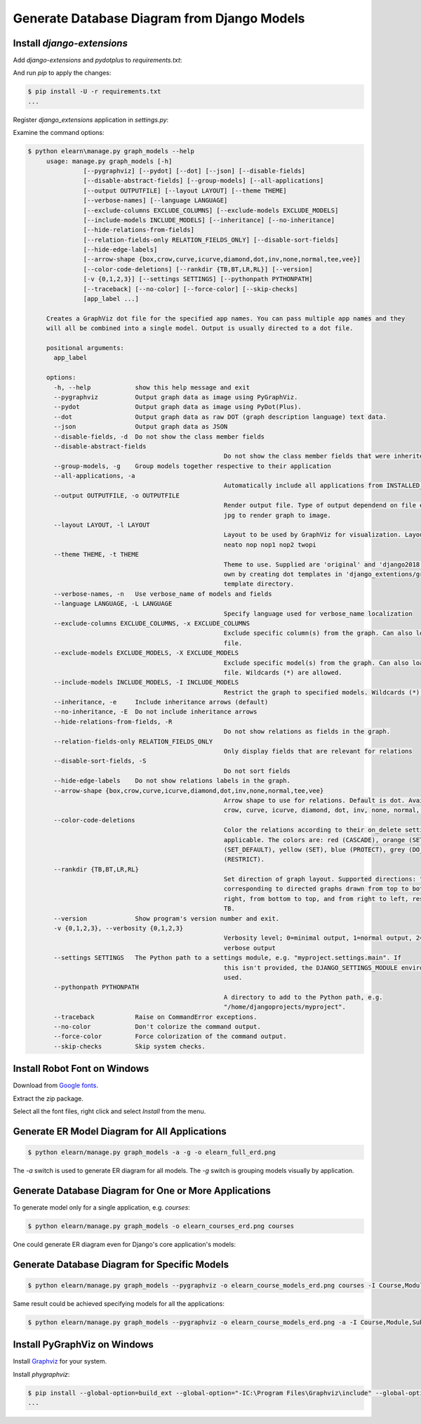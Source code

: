 Generate Database Diagram from Django Models
########################################################################

.. post:: 2023-09-09 14:30:00
   :tags: django,orm,database diagram,erd,er diagram
   :category: django
   :author: ivan
   :language: en

   Database diagram are very useful project documentation. They might be useful for
   understanding the project. With projects under development, documentation, diagrams are
   not exception, easily gets out of sync with actual implementation. Generating documentation
   from code helps to keep the documentation always up to date with the current code.

Install `django-extensions`
******************************

Add `django-extensions` and `pydotplus` to `requirements.txt`:

.. code-block:: none
   :caption: requirements.txt

   # ...
   django-extensions
   pydotplus
   # ...

And run `pip` to apply the changes:

.. code-block:: console

   $ pip install -U -r requirements.txt
   ...


Register `django_extensions` application in `settings.py`:

.. code-block:: python
   :caption: elearn/settings.py
   :linenos:
   :emphasize-lines: 5

   INSTALLED_APPS = [
      # ...
      # 3rd party apps
      'drf_yasg',
      'django_extensions',
      # Local apps
      'courses',
   ]


Examine the command options:

.. code-block:: console

   $ python elearn\manage.py graph_models --help
	usage: manage.py graph_models [-h]
                  [--pygraphviz] [--pydot] [--dot] [--json] [--disable-fields]
                  [--disable-abstract-fields] [--group-models] [--all-applications]
                  [--output OUTPUTFILE] [--layout LAYOUT] [--theme THEME]
                  [--verbose-names] [--language LANGUAGE]
                  [--exclude-columns EXCLUDE_COLUMNS] [--exclude-models EXCLUDE_MODELS]
                  [--include-models INCLUDE_MODELS] [--inheritance] [--no-inheritance]
                  [--hide-relations-from-fields]
                  [--relation-fields-only RELATION_FIELDS_ONLY] [--disable-sort-fields]
                  [--hide-edge-labels]
                  [--arrow-shape {box,crow,curve,icurve,diamond,dot,inv,none,normal,tee,vee}]
                  [--color-code-deletions] [--rankdir {TB,BT,LR,RL}] [--version]
                  [-v {0,1,2,3}] [--settings SETTINGS] [--pythonpath PYTHONPATH]
                  [--traceback] [--no-color] [--force-color] [--skip-checks]
                  [app_label ...]

	Creates a GraphViz dot file for the specified app names. You can pass multiple app names and they
	will all be combined into a single model. Output is usually directed to a dot file.

	positional arguments:
	  app_label

	options:
	  -h, --help            show this help message and exit
	  --pygraphviz          Output graph data as image using PyGraphViz.
	  --pydot               Output graph data as image using PyDot(Plus).
	  --dot                 Output graph data as raw DOT (graph description language) text data.
	  --json                Output graph data as JSON
	  --disable-fields, -d  Do not show the class member fields
	  --disable-abstract-fields
							Do not show the class member fields that were inherited
	  --group-models, -g    Group models together respective to their application
	  --all-applications, -a
							Automatically include all applications from INSTALLED_APPS
	  --output OUTPUTFILE, -o OUTPUTFILE
							Render output file. Type of output dependend on file extensions. Use png or
							jpg to render graph to image.
	  --layout LAYOUT, -l LAYOUT
							Layout to be used by GraphViz for visualization. Layouts: circo dot fdp
							neato nop nop1 nop2 twopi
	  --theme THEME, -t THEME
							Theme to use. Supplied are 'original' and 'django2018'. You can create your
							own by creating dot templates in 'django_extentions/graph_models/themename/'
							template directory.
	  --verbose-names, -n   Use verbose_name of models and fields
	  --language LANGUAGE, -L LANGUAGE
							Specify language used for verbose_name localization
	  --exclude-columns EXCLUDE_COLUMNS, -x EXCLUDE_COLUMNS
							Exclude specific column(s) from the graph. Can also load exclude list from
							file.
	  --exclude-models EXCLUDE_MODELS, -X EXCLUDE_MODELS
							Exclude specific model(s) from the graph. Can also load exclude list from
							file. Wildcards (*) are allowed.
	  --include-models INCLUDE_MODELS, -I INCLUDE_MODELS
							Restrict the graph to specified models. Wildcards (*) are allowed.
	  --inheritance, -e     Include inheritance arrows (default)
	  --no-inheritance, -E  Do not include inheritance arrows
	  --hide-relations-from-fields, -R
							Do not show relations as fields in the graph.
	  --relation-fields-only RELATION_FIELDS_ONLY
							Only display fields that are relevant for relations
	  --disable-sort-fields, -S
							Do not sort fields
	  --hide-edge-labels    Do not show relations labels in the graph.
	  --arrow-shape {box,crow,curve,icurve,diamond,dot,inv,none,normal,tee,vee}
							Arrow shape to use for relations. Default is dot. Available shapes: box,
							crow, curve, icurve, diamond, dot, inv, none, normal, tee, vee.
	  --color-code-deletions
							Color the relations according to their on_delete setting, where it it
							applicable. The colors are: red (CASCADE), orange (SET_NULL), green
							(SET_DEFAULT), yellow (SET), blue (PROTECT), grey (DO_NOTHING) and purple
							(RESTRICT).
	  --rankdir {TB,BT,LR,RL}
							Set direction of graph layout. Supported directions: "TB", "LR", "BT", "RL",
							corresponding to directed graphs drawn from top to bottom, from left to
							right, from bottom to top, and from right to left, respectively. Default is
							TB.
	  --version             Show program's version number and exit.
	  -v {0,1,2,3}, --verbosity {0,1,2,3}
							Verbosity level; 0=minimal output, 1=normal output, 2=verbose output, 3=very
							verbose output
	  --settings SETTINGS   The Python path to a settings module, e.g. "myproject.settings.main". If
							this isn't provided, the DJANGO_SETTINGS_MODULE environment variable will be
							used.
	  --pythonpath PYTHONPATH
							A directory to add to the Python path, e.g.
							"/home/djangoprojects/myproject".
	  --traceback           Raise on CommandError exceptions.
	  --no-color            Don't colorize the command output.
	  --force-color         Force colorization of the command output.
	  --skip-checks         Skip system checks.



Install Robot Font on Windows
********************************

Download from `Google fonts <https://fonts.google.com/specimen/Roboto>`__.

Extract the zip package.

Select all the font files, right click and select `Install` from the menu.

Generate ER Model Diagram for All Applications
************************************************

.. code-block:: console

   $ python elearn/manage.py graph_models -a -g -o elearn_full_erd.png

.. image:: elearn_full_erd.png
  :width: 1024
  :alt: Elearn project ER diagram

The `-a` switch is used to generate ER diagram for all models. The `-g` switch is grouping models visually by application.


Generate Database Diagram for One or More Applications
*******************************************************

To generate model only for a single application, e.g. `courses`:

.. code-block:: console

   $ python elearn/manage.py graph_models -o elearn_courses_erd.png courses

.. image:: elearn_courses_erd.png
  :width: 1024
  :alt: ER diagram for `courses`

One could generate ER diagram even for Django's core application's models:

.. image:: elearn_auth_erd.png
  :width: 1024
  :alt: ER diagram for django.contrib.auth (`auth`)


Generate Database Diagram for Specific Models
***********************************************

.. code-block:: console

   $ python elearn/manage.py graph_models --pygraphviz -o elearn_course_models_erd.png courses -I Course,Module,Subject,Content

Same result could be achieved specifying models for all the applications:

.. code-block:: console

   $ python elearn/manage.py graph_models --pygraphviz -o elearn_course_models_erd.png -a -I Course,Module,Subject,Content

.. image:: elearn_course_models_erd.png
  :alt: Database diagram including only some models

Install PyGraphViz on Windows
**********************************

Install `Graphviz <https://graphviz.org/download/#windows>`__ for your system.

Install `phygraphviz`:

.. code-block:: console

   $ pip install --global-option=build_ext --global-option="-IC:\Program Files\Graphviz\include" --global-option="-LC:\Program Files\Graphviz\lib" pygraphviz
   ...

